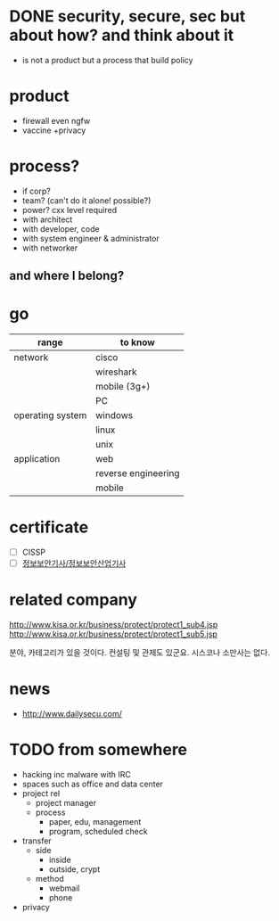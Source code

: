 * DONE security, secure, sec but about how? and think about it

- is not a product but a process that build policy

* product

- firewall even ngfw
- vaccine +privacy

* process?

- if corp?
- team? (can't do it alone! possible?)
- power? cxx level required
- with architect
- with developer, code
- with system engineer & administrator
- with networker

** and where I belong? 
* go

| range            | to know             |
|------------------+---------------------|
| network          | cisco               |
|                  | wireshark           |
|                  | mobile (3g+)        |
|                  | PC                  |
|------------------+---------------------|
| operating system | windows             |
|                  | linux               |
|                  | unix                |
|------------------+---------------------|
| application      | web                 |
|                  | reverse engineering |
|                  | mobile              |

* certificate

- [ ] CISSP
- [ ] [[file:sis.org][정보보안기사/정보보안산업기사]]

* related company

http://www.kisa.or.kr/business/protect/protect1_sub4.jsp
http://www.kisa.or.kr/business/protect/protect1_sub5.jsp

분야, 카테고리가 있을 것이다. 컨설팅 및 관제도 있군요. 시스코나 소만사는 없다. 

* news

- http://www.dailysecu.com/

* TODO from somewhere

- hacking inc malware with IRC
- spaces such as office and data center
- project rel
  - project manager
  - process
    - paper, edu, management
    - program, scheduled check
- transfer
  - side
    - inside
    - outside, crypt
  - method
    - webmail
    - phone
- privacy
